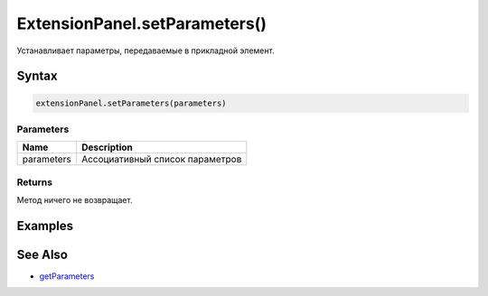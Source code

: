 ExtensionPanel.setParameters()
==============================

Устанавливает параметры, передаваемые в прикладной элемент.

Syntax
------

.. code:: js

    extensionPanel.setParameters(parameters)

Parameters
~~~~~~~~~~

.. list-table::
   :header-rows: 1

   * - Name
     - Description
   * - parameters
     - Ассоциативный список параметров


Returns
~~~~~~~

Метод ничего не возвращает.

Examples
--------

.. code:: js
    var typeParameter = new Parameter( { view: parentView } );
    typeParameter.setName( 'type' );
    typeParameter.setValue( 'reCAPTCHA' );

    var parameters = {
      type: typeParameter
    };
    extensionPanel.setParameters( parameters );

See Also
--------

-  `getParameters <ExtensionPanel.getParameters.html>`__
